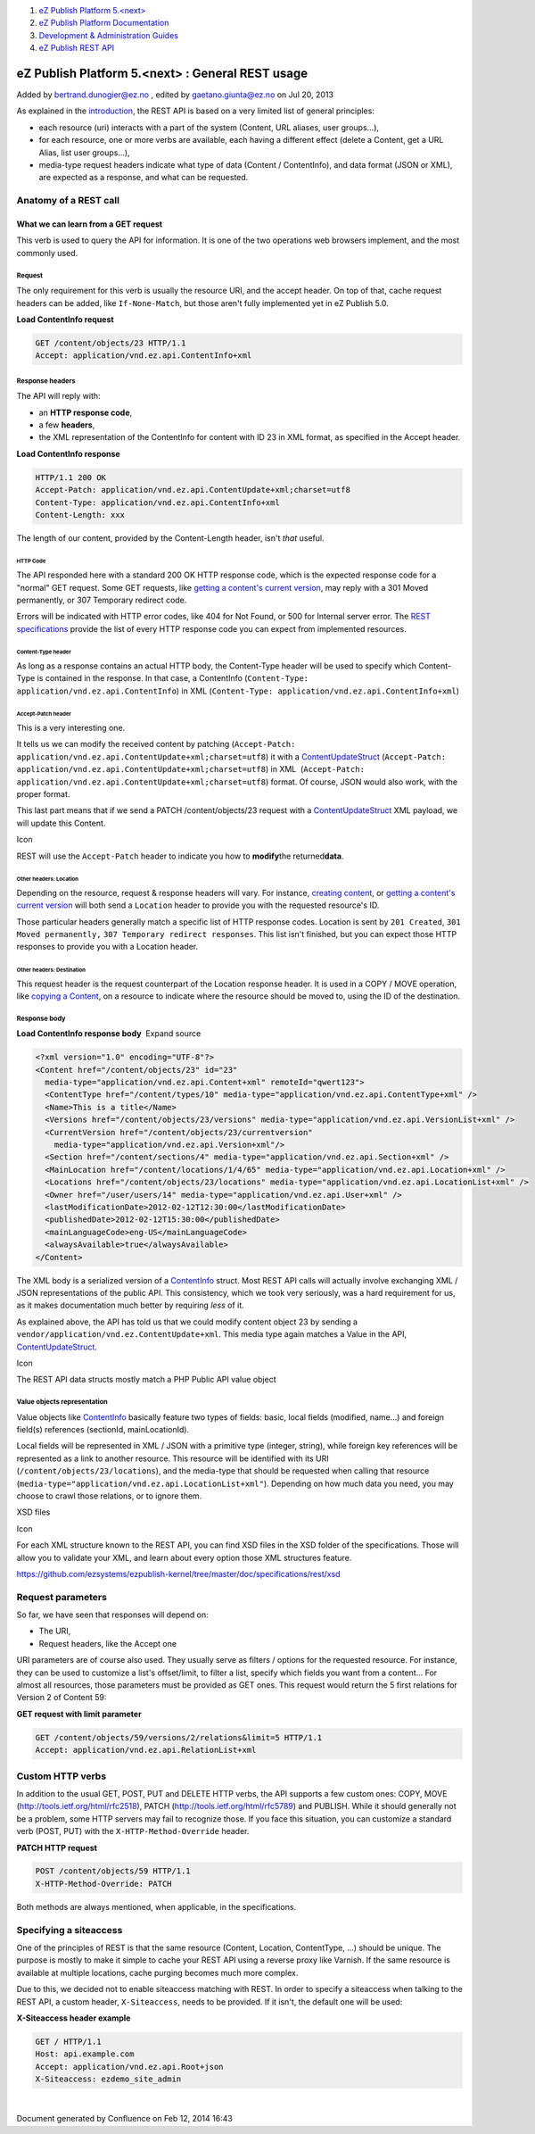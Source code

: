 #. `eZ Publish Platform 5.<next> <index.html>`__
#. `eZ Publish Platform
   Documentation <eZ-Publish-Platform-Documentation_1114149.html>`__
#. `Development & Administration Guides <6291674.html>`__
#. `eZ Publish REST API <eZ-Publish-REST-API_6292277.html>`__

eZ Publish Platform 5.<next> : General REST usage
=================================================

Added by bertrand.dunogier@ez.no , edited by gaetano.giunta@ez.no on Jul
20, 2013

As explained in the `introduction <eZ-Publish-REST-API_6292277.html>`__,
the REST API is based on a very limited list of general principles:

-  each resource (uri) interacts with a part of the system (Content, URL
   aliases, user groups...),
-  for each resource, one or more verbs are available, each having a
   different effect (delete a Content, get a URL Alias, list user
   groups...),
-  media-type request headers indicate what type of data (Content /
   ContentInfo), and data format (JSON or XML), are expected as a
   response, and what can be requested.

Anatomy of a REST call
----------------------

What we can learn from a GET request
~~~~~~~~~~~~~~~~~~~~~~~~~~~~~~~~~~~~

This verb is used to query the API for information. It is one of the two
operations web browsers implement, and the most commonly used.

Request
^^^^^^^

The only requirement for this verb is usually the resource URI, and the
accept header. On top of that, cache request headers can be added, like
``If-None-Match``, but those aren't fully implemented yet in eZ Publish
5.0.

**Load ContentInfo request**

.. code:: theme:

    GET /content/objects/23 HTTP/1.1
    Accept: application/vnd.ez.api.ContentInfo+xml

Response headers
^^^^^^^^^^^^^^^^

The API will reply with:

-  an \ **HTTP response code**,
-  a few **headers**,
-  the XML representation of the ContentInfo for content with ID 23 in
   XML format, as specified in the Accept header.

**Load ContentInfo response**

.. code:: theme:

    HTTP/1.1 200 OK
    Accept-Patch: application/vnd.ez.api.ContentUpdate+xml;charset=utf8
    Content-Type: application/vnd.ez.api.ContentInfo+xml
    Content-Length: xxx

The length of our content, provided by the Content-Length header,
isn't \ *that* useful.

HTTP Code
'''''''''

The API responded here with a standard 200 OK HTTP response code, which
is the expected response code for a "normal" GET request. Some GET
requests, like \ `getting a content's current
version <https://github.com/ezsystems/ezpublish-kernel/blob/master/doc/specifications/rest/REST-API-V2.rst#13241%C2%A0%C2%A0%C2%A0get-current-version>`__,
may reply with a 301 Moved permanently, or 307 Temporary redirect code.

Errors will be indicated with HTTP error codes, like 404 for Not Found,
or 500 for Internal server error. The `REST
specifications <https://github.com/ezsystems/ezpublish-kernel/blob/master/doc/specifications/rest/REST-API-V2.rst>`__
provide the list of every HTTP response code you can expect from
implemented resources.

Content-Type header
'''''''''''''''''''

As long as a response contains an actual HTTP body, the Content-Type
header will be used to specify which Content-Type is contained in the
response. In that case, a ContentInfo
(``Content-Type: application/vnd.ez.api.ContentInfo``) in XML
(``Content-Type: application/vnd.ez.api.ContentInfo+xml``)

Accept-Patch header
'''''''''''''''''''

This is a very interesting one.

It tells us we can modify the received content by patching
(``Accept-Patch: application/vnd.ez.api.ContentUpdate+xml;charset=utf8``)
it with a
`ContentUpdateStruct <https://github.com/ezsystems/ezpublish-kernel/blob/master/eZ/Publish/API/Repository/Values/Content/ContentUpdateStruct.php>`__
(``Accept-Patch: application/vnd.ez.api.ContentUpdate+xml;charset=utf8``) in
XML  (\ ``Accept-Patch: application/vnd.ez.api.ContentUpdate+xml;charset=utf8``)
format. Of course, JSON would also work, with the proper format.

This last part means that if we send a PATCH /content/objects/23 request
with a
`ContentUpdateStruct <https://github.com/ezsystems/ezpublish-kernel/blob/master/eZ/Publish/API/Repository/Values/Content/ContentUpdateStruct.php>`__ XML
payload, we will update this Content. 

Icon

REST will use the ``Accept-Patch`` header to indicate you how to
**modify**\ the returned\ **data**.

Other headers: Location
'''''''''''''''''''''''

Depending on the resource, request & response headers will vary. For
instance, \ `creating
content <https://github.com/ezsystems/ezpublish-kernel/blob/master/doc/specifications/rest/REST-API-V2.rst#13231%C2%A0%C2%A0%C2%A0creating-content>`__,
or `getting a content's current
version <https://github.com/ezsystems/ezpublish-kernel/blob/master/doc/specifications/rest/REST-API-V2.rst#13241%C2%A0%C2%A0%C2%A0get-current-version>`__ will
both send a ``Location`` header to provide you with the requested
resource's ID.

Those particular headers generally match a specific list of HTTP
response codes. Location is sent by ``201 Created``,
``301 Moved permanently,`` ``307 Temporary redirect responses``. This
list isn't finished, but you can expect those HTTP responses to provide
you with a Location header.

Other headers: Destination
''''''''''''''''''''''''''

This request header is the request counterpart of the Location response
header. It is used in a COPY / MOVE operation, like `copying a
Content <https://github.com/ezsystems/ezpublish-kernel/blob/master/doc/specifications/rest/REST-API-V2.rst#13236%C2%A0%C2%A0%C2%A0copy-content>`__,
on a resource to indicate where the resource should be moved to, using
the ID of the destination.

Response body
^^^^^^^^^^^^^

**Load ContentInfo response body**  Expand source

.. code:: theme:

    <?xml version="1.0" encoding="UTF-8"?>
    <Content href="/content/objects/23" id="23"
      media-type="application/vnd.ez.api.Content+xml" remoteId="qwert123">
      <ContentType href="/content/types/10" media-type="application/vnd.ez.api.ContentType+xml" />
      <Name>This is a title</Name>
      <Versions href="/content/objects/23/versions" media-type="application/vnd.ez.api.VersionList+xml" />
      <CurrentVersion href="/content/objects/23/currentversion"
        media-type="application/vnd.ez.api.Version+xml"/>
      <Section href="/content/sections/4" media-type="application/vnd.ez.api.Section+xml" />
      <MainLocation href="/content/locations/1/4/65" media-type="application/vnd.ez.api.Location+xml" />
      <Locations href="/content/objects/23/locations" media-type="application/vnd.ez.api.LocationList+xml" />
      <Owner href="/user/users/14" media-type="application/vnd.ez.api.User+xml" />
      <lastModificationDate>2012-02-12T12:30:00</lastModificationDate>
      <publishedDate>2012-02-12T15:30:00</publishedDate>
      <mainLanguageCode>eng-US</mainLanguageCode>
      <alwaysAvailable>true</alwaysAvailable>
    </Content>

The XML body is a serialized version of a
`ContentInfo <https://github.com/ezsystems/ezpublish-kernel/blob/master/eZ/Publish/API/Repository/Values/Content/ContentInfo.php>`__
struct. Most REST API calls will actually involve exchanging XML / JSON
representations of the public API. This consistency, which we took very
seriously, was a hard requirement for us, as it makes documentation much
better by requiring \ *less* of it.

As explained above, the API has told us that we could modify content
object 23 by sending a ``vendor/application/vnd.ez.ContentUpdate+xml``.
This media type again matches a Value in the API,
`ContentUpdateStruct <https://github.com/ezsystems/ezpublish-kernel/blob/master/eZ/Publish/API/Repository/Values/Content/ContentUpdateStruct.php>`__.

Icon

The REST API data structs mostly match a PHP Public API value object

Value objects representation
^^^^^^^^^^^^^^^^^^^^^^^^^^^^

Value objects like
`ContentInfo <https://github.com/ezsystems/ezp-next/blob/master/eZ/Publish/API/Repository/Values/Content/ContentInfo.php>`__ basically
feature two types of fields: basic, local fields (modified, name...) and
foreign field(s) references (sectionId, mainLocationId).

Local fields will be represented in XML / JSON with a primitive type
(integer, string), while foreign key references will be represented as a
link to another resource. This resource will be identified with its URI
(``/content/objects/23/locations``), and the media-type that should be
requested when calling that resource
(``media-type="application/vnd.ez.api.LocationList+xml"``). Depending on
how much data you need, you may choose to crawl those relations, or to
ignore them.

XSD files

Icon

For each XML structure known to the REST API, you can find XSD files in
the XSD folder of the specifications. Those will allow you to validate
your XML, and learn about every option those XML structures feature.

`https://github.com/ezsystems/ezpublish-kernel/tree/master/doc/specifications/rest/xsd <https://github.com/ezsystems/ezpublish-kernel/tree/master/doc/specifications/rest/xsd>`__ 

Request parameters
------------------

So far, we have seen that responses will depend on:

-  The URI,
-  Request headers, like the Accept one

URI parameters are of course also used. They usually serve as filters /
options for the requested resource. For instance, they can be used to
customize a list's offset/limit, to filter a list, specify which fields
you want from a content... For almost all resources, those parameters
must be provided as GET ones. This request would return the 5 first
relations for Version 2 of Content 59:

**GET request with limit parameter**

.. code:: theme:

    GET /content/objects/59/versions/2/relations&limit=5 HTTP/1.1
    Accept: application/vnd.ez.api.RelationList+xml

Custom HTTP verbs
-----------------

In addition to the usual GET, POST, PUT and DELETE HTTP verbs, the API
supports a few custom ones: COPY, MOVE
(`http://tools.ietf.org/html/rfc2518 <http://tools.ietf.org/html/rfc2518>`__),
PATCH
(`http://tools.ietf.org/html/rfc5789 <http://tools.ietf.org/html/rfc5789>`__) and
PUBLISH. While it should generally not be a problem, some HTTP servers
may fail to recognize those. If you face this situation, you can
customize a standard verb (POST, PUT) with
the \ ``X-HTTP-Method-Override`` header.

**PATCH HTTP request**

.. code:: theme:

    POST /content/objects/59 HTTP/1.1
    X-HTTP-Method-Override: PATCH

Both methods are always mentioned, when applicable, in the
specifications.

Specifying a siteaccess
-----------------------

One of the principles of REST is that the same resource (Content,
Location, ContentType, ...) should be unique. The purpose is mostly to
make it simple to cache your REST API using a reverse proxy like
Varnish. If the same resource is available at multiple locations, cache
purging becomes much more complex.

Due to this, we decided not to enable siteaccess matching with REST. In
order to specify a siteaccess when talking to the REST API, a custom
header, \ ``X-Siteaccess``, needs to be provided. If it isn't, the
default one will be used:

**X-Siteaccess header example**

.. code:: theme:

    GET / HTTP/1.1
    Host: api.example.com
    Accept: application/vnd.ez.api.Root+json
    X-Siteaccess: ezdemo_site_admin

 

 

| 

Document generated by Confluence on Feb 12, 2014 16:43
